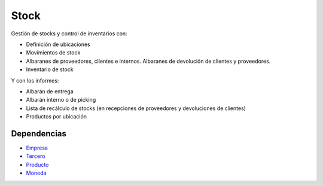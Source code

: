 =====
Stock
=====

Gestión de stocks y control de inventarios con:

* Definición de ubicaciones
* Movimientos de stock
* Albaranes de proveedores, clientes e internos. Albaranes de devolución de
  clientes y proveedores.
* Inventario de stock

Y con los informes:

* Albarán de entrega
* Albarán interno o de picking
* Lista de recálculo de stocks (en recepciones de proveedores y devoluciones
  de clientes)
* Productos por ubicación

Dependencias
------------

* Empresa_
* Tercero_
* Producto_
* Moneda_

.. _Empresa: ../company/index.html
.. _Tercero: ../party/index.html
.. _Producto: ../product/index.html
.. _Moneda: ../currency/index.html
